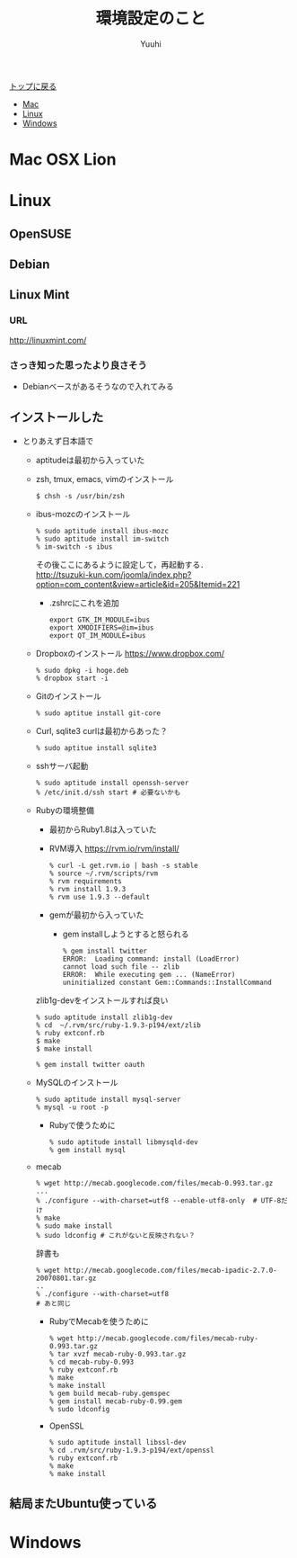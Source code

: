 #+AUTHOR: Yuuhi
#+TITLE: 環境設定のこと
#+LANGUAGE: ja
#+HTML: <meta content='no-cache' http-equiv='Pragma' />

#+STYLE: <link rel="stylesheet" type="text/css" href="./bootstrap.min.css">
#+STYLE: <link rel="stylesheet" type="text/css" href="./org-mode.css">

#+begin_html
    <div class='navbar navbar-fixed-top'>
      <div class='navbar-inner'>
        <div class='container'>
          <a class='brand' href='/memo/index.html'>トップに戻る</a>
          <ul class='nav'>
            <li>
              <a href='#sec-1'>Mac</a>
            </li>
            <li>
              <a href='#sec-2'>Linux</a>
            </li>
            <li>
              <a href='#sec-3'>Windows</a>
            </li>
          </ul>
        </div>
      </div>
    </div>
#+end_html

* Mac OSX Lion

* Linux
** OpenSUSE
** Debian
** Linux Mint
*** URL
http://linuxmint.com/
*** さっき知った思ったより良さそう
- Debianベースがあるそうなので入れてみる

** インストールした
- とりあえず日本語で
  - aptitudeは最初から入っていた
  - zsh, tmux, emacs, vimのインストール
    #+begin_example
    $ chsh -s /usr/bin/zsh
    #+end_example
  - ibus-mozcのインストール
    #+begin_example
     % sudo aptitude install ibus-mozc
     % sudo aptitude install im-switch
     % im-switch -s ibus
    #+end_example
    その後ここにあるように設定して，再起動する．\\
   http://tsuzuki-kun.com/joomla/index.php?option=com_content&view=article&id=205&Itemid=221

    - .zshrcにこれを追加
      #+begin_example
      export GTK_IM_MODULE=ibus
      export XMODIFIERS=@im=ibus
      export QT_IM_MODULE=ibus
      #+end_example

  - Dropboxのインストール https://www.dropbox.com/
    #+begin_example
    % sudo dpkg -i hoge.deb
    % dropbox start -i
    #+end_example
  - Gitのインストール
    #+begin_example
    % sudo aptitue install git-core
    #+end_example

  - Curl, sqlite3
    curlは最初からあった？
    #+begin_example
    % sudo aptitue install sqlite3
    #+end_example

  - sshサーバ起動
    #+begin_example
    % sudo aptitude install openssh-server
    % /etc/init.d/ssh start # 必要ないかも
    #+end_example
    
  - Rubyの環境整備
    - 最初からRuby1.8は入っていた
    - RVM導入
      https://rvm.io/rvm/install/
    #+begin_example
    % curl -L get.rvm.io | bash -s stable
    % source ~/.rvm/scripts/rvm
    % rvm requirements
    % rvm install 1.9.3
    % rvm use 1.9.3 --default
    #+end_example

    - gemが最初から入っていた
      - gem installしようとすると怒られる
        #+begin_example
	% gem install twitter
	ERROR:  Loading command: install (LoadError)
	cannot load such file -- zlib
	ERROR:  While executing gem ... (NameError)
	uninitialized constant Gem::Commands::InstallCommand
	#+end_example

	zlib1g-devをインストールすれば良い

        #+begin_example
	% sudo aptitude install zlib1g-dev
	% cd  ~/.rvm/src/ruby-1.9.3-p194/ext/zlib
	% ruby extconf.rb
	$ make
	$ make install
        #+end_example

        #+begin_example
	% gem install twitter oauth
        #+end_example

  - MySQLのインストール
    #+begin_example
    % sudo aptitude install mysql-server
    % mysql -u root -p
    #+end_example

    - Rubyで使うために
    #+begin_example
    % sudo aptitude install libmysqld-dev
    % gem install mysql
    #+end_example
    
  - mecab
    #+begin_example
    % wget http://mecab.googlecode.com/files/mecab-0.993.tar.gz
    ...
    % ./configure --with-charset=utf8 --enable-utf8-only  # UTF-8だけ
    % make
    % sudo make install
    % sudo ldconfig # これがないと反映されない？
    #+end_example

    辞書も
    #+begin_example
    % wget http://mecab.googlecode.com/files/mecab-ipadic-2.7.0-20070801.tar.gz
    ..
    % ./configure --with-charset=utf8
    # あと同じ
    #+end_example

    - RubyでMecabを使うために
      #+begin_example
      % wget http://mecab.googlecode.com/files/mecab-ruby-0.993.tar.gz
      % tar xvzf mecab-ruby-0.993.tar.gz
      % cd mecab-ruby-0.993
      % ruby extconf.rb
      % make
      % make install
      % gem build mecab-ruby.gemspec
      % gem install mecab-ruby-0.99.gem
      % sudo ldconfig
      #+end_example

   - OpenSSL
     #+begin_example
     % sudo aptitude install libssl-dev
     % cd .rvm/src/ruby-1.9.3-p194/ext/openssl
     % ruby extconf.rb
     % make
     % make install
     #+end_example

** 結局またUbuntu使っている


* Windows

